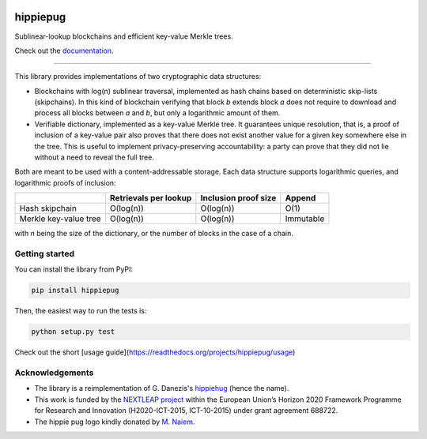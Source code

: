 .. image:: https://raw.githubusercontent.com/spring-epfl/hippiepug/master/hippiepug.svg?sanitize=true
   :width: 100px
   :alt: Hippiepug

=========
hippiepug
=========

|pypi| |build_status| |test_cov| |docs_status|


Sublinear-lookup blockchains and efficient key-value Merkle trees.

Check out the `documentation <https://hippiepug.readthedocs.io/>`_.

.. |pypi| image:: https://img.shields.io/pypi/v/hippiepug.svg
   :target: https://pypi.org/project/hippiepug/
   :alt: PyPI version

.. |docs_status| image:: https://readthedocs.org/projects/hippiepug/badge/?version=latest
   :target: https://hippiepug.readthedocs.io/?badge=latest
   :alt: Documentation status

.. |build_status| image:: https://api.travis-ci.org/spring-epfl/hippiepug.svg?branch=master
   :target: https://travis-ci.org/spring-epfl/hippiepug
   :alt: Build status

.. |test_cov| image:: https://coveralls.io/repos/github/spring-epfl/hippiepug/badge.svg
   :target: https://coveralls.io/github/spring-epfl/hippiepug
   :alt: Test coverage

--------------

.. description-marker-do-not-remove

This library provides implementations of two cryptographic data structures:

- Blockchains with log(n) sublinear traversal, implemented as hash chains 
  based on deterministic skip-lists (skipchains). In this kind of blockchain
  verifying that block *b* extends block *a* does not require to download
  and process all blocks between *a* and *b*, but only a logarithmic amount
  of them.
- Verifiable dictionary, implemented as a key-value Merkle tree. It guarantees
  unique resolution, that is, a proof of inclusion of a key-value pair also
  proves that there does not exist another value for a given key somewhere else
  in the tree. This is useful to implement privacy-preserving accountability:
  a party can prove that they did not lie without a need to reveal the full
  tree.

Both are meant to be used with a content-addressable storage. Each data
structure supports logarithmic queries, and logarithmic proofs of inclusion:

+-----------------------+--------------------------+----------------------+----------------+
|                       | Retrievals per lookup    | Inclusion proof size | Append         |
+=======================+==========================+======================+================+
| Hash skipchain        | O(log(n))                | O(log(n))            | O(1)           |
+-----------------------+--------------------------+----------------------+----------------+
| Merkle key-value tree | O(log(n))                | O(log(n))            | Immutable      |
+-----------------------+--------------------------+----------------------+----------------+

with *n* being the size of the dictionary, or the number of blocks in the
case of a chain.

.. getting-started-marker-do-not-remove

Getting started
~~~~~~~~~~~~~~~

You can install the library from PyPI:

.. code-block::  bash

   pip install hippiepug

Then, the easiest way to run the tests is:

.. code-block::  bash

   python setup.py test

Check out the short [usage guide](https://readthedocs.org/projects/hippiepug/usage)

.. acks-marker-do-not-remove

Acknowledgements
~~~~~~~~~~~~~~~~

* The library is a reimplementation of G. Danezis's `hippiehug`_ (hence
  the name).
* This work is funded by the `NEXTLEAP project`_ within the European Union’s
  Horizon 2020 Framework Programme for Research and Innovation (H2020-ICT-2015,
  ICT-10-2015) under grant agreement 688722.
* The hippie pug logo kindly donated by `M. Naiem`_.

.. _hippiehug:  https://github.com/gdanezis/rousseau-chain
.. _NEXTLEAP project:  https://nextleap.eu
.. _M. Naiem:  http://mariam.space
